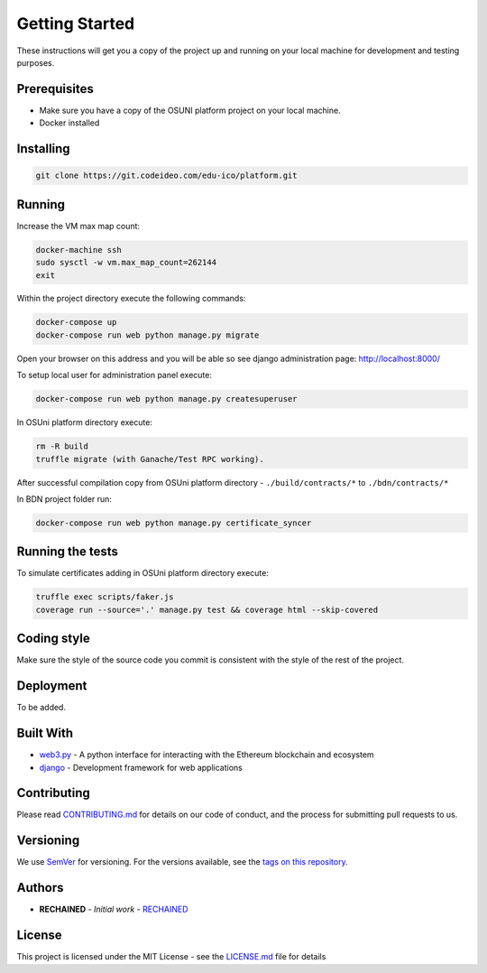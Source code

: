 Getting Started
===============

These instructions will get you a copy of the project up and running on your local machine for development and testing purposes.

Prerequisites
-------------

- Make sure you have a copy of the OSUNI platform project on your local machine.
- Docker installed

Installing
----------

.. code-block:: console

    git clone https://git.codeideo.com/edu-ico/platform.git

Running
-------

Increase the VM max map count:

.. code-block:: console

     docker-machine ssh
     sudo sysctl -w vm.max_map_count=262144
     exit

Within the project directory execute the following commands:

.. code-block:: console

    docker-compose up
    docker-compose run web python manage.py migrate

Open your browser on this address and you will be able so see django administration page: http://localhost:8000/

To setup local user for administration panel execute:

.. code-block:: console

    docker-compose run web python manage.py createsuperuser

In OSUni platform directory execute:

.. code-block:: console

    rm -R build
    truffle migrate (with Ganache/Test RPC working).

After successful compilation copy from OSUni platform directory - ``./build/contracts/*`` to ``./bdn/contracts/*``

In BDN project folder run:

.. code-block:: console

    docker-compose run web python manage.py certificate_syncer

Running the tests
-----------------

To simulate certificates adding in OSUni platform directory execute:

.. code-block:: console

    truffle exec scripts/faker.js
    coverage run --source='.' manage.py test && coverage html --skip-covered

Coding style
------------

Make sure the style of the source code you commit is consistent with the style of the rest of the project.

Deployment
----------

To be added.

Built With
----------

- `web3.py <https://github.com/ethereum/web3.py/>`_ - A python interface for interacting with the Ethereum blockchain and ecosystem
- `django <https://www.djangoproject.com/>`_ - Development framework for web applications

Contributing
------------

Please read `CONTRIBUTING.md <https://github.com/OpenSourceUniversity/bdn/blob/master/CONTRIBUTING.md>`_ for details on our code of conduct, and the process for submitting pull requests to us.

Versioning
----------
We use `SemVer <http://semver.org/>`_ for versioning. For the versions available, see the `tags on this repository <https://github.com/your/project/tags>`_.

Authors
-------
- **RECHAINED** - *Initial work* - `RECHAINED <https://rechained.com/>`_

License
-------
This project is licensed under the MIT License - see the `LICENSE.md <https://github.com/OpenSourceUniversity/bdn/blob/master/LICENSE.md>`_ file for details